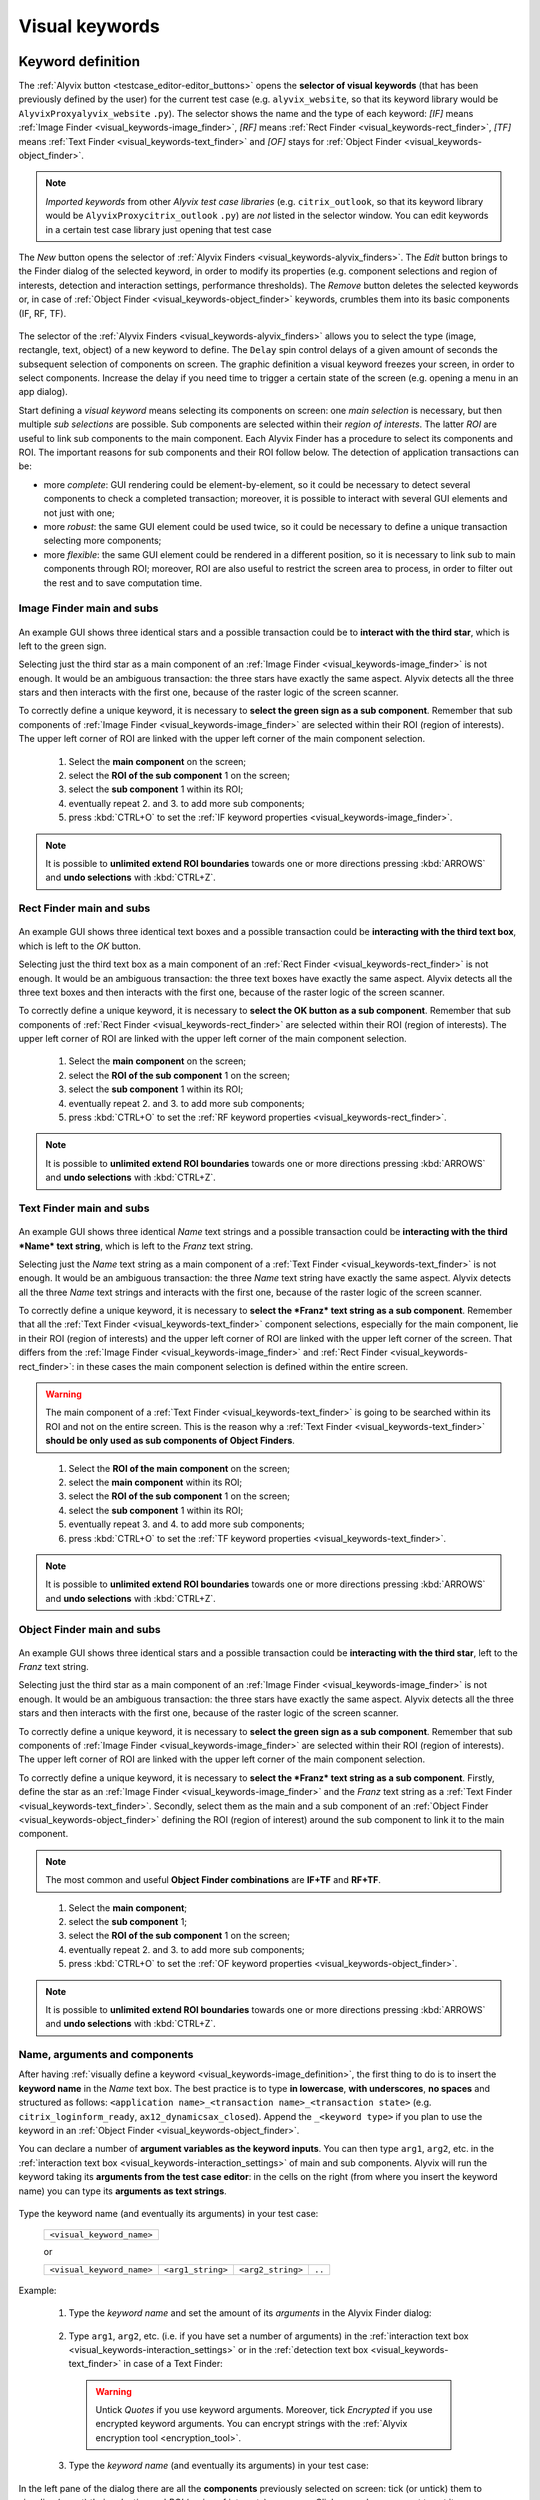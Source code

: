 .. _visual_keywords:

***************
Visual keywords
***************


.. _visual_keywords-keyword_definition:

Keyword definition
==================

The :ref:`Alyvix button <testcase_editor-editor_buttons>` opens the **selector of visual keywords** (that has been previously defined by the user) for the current test case (e.g. ``alyvix_website``, so that its keyword library would be ``AlyvixProxyalyvix_website`` ``.py``). The selector shows the name and the type of each keyword: *[IF]* means :ref:`Image Finder <visual_keywords-image_finder>`, *[RF]* means :ref:`Rect Finder <visual_keywords-rect_finder>`, *[TF]* means :ref:`Text Finder <visual_keywords-text_finder>` and *[OF]* stays for :ref:`Object Finder <visual_keywords-object_finder>`.

.. note::
    *Imported keywords* from other *Alyvix test case libraries* (e.g. ``citrix_outlook``, so that its keyword library would be ``AlyvixProxycitrix_outlook`` ``.py``) are *not* listed in the selector window. You can edit keywords in a certain test case library just opening that test case

..

    .. image:: pictures/ride_05a_keyword_selector.png

The *New* button opens the selector of :ref:`Alyvix Finders <visual_keywords-alyvix_finders>`. The *Edit* button brings to the Finder dialog of the selected keyword, in order to modify its properties (e.g. component selections and region of interests, detection and interaction settings, performance thresholds). The *Remove* button deletes the selected keywords or, in case of :ref:`Object Finder <visual_keywords-object_finder>` keywords, crumbles them into its basic components (IF, RF, TF).

    .. image:: pictures/ride_05b_finder_selector.png

The selector of the :ref:`Alyvix Finders <visual_keywords-alyvix_finders>` allows you to select the type (image, rectangle, text, object) of a new keyword to define. The ``Delay`` spin control delays of a given amount of seconds the subsequent selection of components on screen. The graphic definition a visual keyword freezes your screen, in order to select components. Increase the delay if you need time to trigger a certain state of the screen (e.g. opening a menu in an app dialog).

Start defining a *visual keyword* means selecting its components on screen: one *main selection* is necessary, but then multiple *sub selections* are possible. Sub components are selected within their *region of interests*. The latter *ROI* are useful to link sub components to the main component. Each Alyvix Finder has a procedure to select its components and ROI. The important reasons for sub components and their ROI follow below. The detection of application transactions can be:

* more *complete*: GUI rendering could be element-by-element, so it could be necessary to detect several components to check a completed transaction; moreover, it is possible to interact with several GUI elements and not just with one;
* more *robust*: the same GUI element could be used twice, so it could be necessary to define a unique transaction selecting more components;
* more *flexible*: the same GUI element could be rendered in a different position, so it is necessary to link sub to main components through ROI; moreover, ROI are also useful to restrict the screen area to process, in order to filter out the rest and to save computation time.


.. _visual_keywords-image_definition:

Image Finder main and subs
--------------------------

    .. image:: pictures/ride_07a_if_main_sub.png

An example GUI shows three identical stars and a possible transaction could be to **interact with the third star**, which is left to the green sign.

Selecting just the third star as a main component of an :ref:`Image Finder <visual_keywords-image_finder>` is not enough. It would be an ambiguous transaction: the three stars have exactly the same aspect. Alyvix detects all the three stars and then interacts with the first one, because of the raster logic of the screen scanner.

To correctly define a unique keyword, it is necessary to **select the green sign as a sub component**. Remember that sub components of :ref:`Image Finder <visual_keywords-image_finder>` are selected within their ROI (region of interests). The upper left corner of ROI are linked with the upper left corner of the main component selection.

    .. image:: pictures/ride_07bb_if_main_sub.png

..

    1. Select the **main component** on the screen;
    2. select the **ROI of the sub component** 1 on the screen;
    3. select the **sub component** 1 within its ROI;
    4. eventually repeat 2. and 3. to add more sub components;
    5. press :kbd:`CTRL+O` to set the :ref:`IF keyword properties <visual_keywords-image_finder>`.

    .. image:: pictures/image_finder_selection.gif

.. note::
    It is possible to **unlimited extend ROI boundaries** towards one or more directions pressing :kbd:`ARROWS` and **undo selections** with :kbd:`CTRL+Z`.


.. _visual_keywords-rect_definition:

Rect Finder main and subs
-------------------------

    .. image:: pictures/ride_07c_rf_main_sub.png

An example GUI shows three identical text boxes and a possible transaction could be **interacting with the third text box**, which is left to the *OK* button.

Selecting just the third text box as a main component of an :ref:`Rect Finder <visual_keywords-rect_finder>` is not enough. It would be an ambiguous transaction: the three text boxes have exactly the same aspect. Alyvix detects all the three text boxes and then interacts with the first one, because of the raster logic of the screen scanner.

To correctly define a unique keyword, it is necessary to **select the OK button as a sub component**. Remember that sub components of :ref:`Rect Finder <visual_keywords-rect_finder>` are selected within their ROI (region of interests). The upper left corner of ROI are linked with the upper left corner of the main component selection.

    .. image:: pictures/ride_07db_rf_main_sub.png

..

    1. Select the **main component** on the screen;
    2. select the **ROI of the sub component** 1 on the screen;
    3. select the **sub component** 1 within its ROI;
    4. eventually repeat 2. and 3. to add more sub components;
    5. press :kbd:`CTRL+O` to set the :ref:`RF keyword properties <visual_keywords-rect_finder>`.

    .. image:: pictures/rect_finder_selection.gif

.. note::
    It is possible to **unlimited extend ROI boundaries** towards one or more directions pressing :kbd:`ARROWS` and **undo selections** with :kbd:`CTRL+Z`.


.. _visual_keywords-text_definition:

Text Finder main and subs
-------------------------

    .. image:: pictures/ride_07e_tf_main_sub.png

An example GUI shows three identical *Name* text strings and a possible transaction could be **interacting with the third *Name* text string**, which is left to the *Franz* text string.

Selecting just the *Name* text string as a main component of a :ref:`Text Finder <visual_keywords-text_finder>` is not enough. It would be an ambiguous transaction: the three *Name* text string have exactly the same aspect. Alyvix detects all the three *Name* text strings and interacts with the first one, because of the raster logic of the screen scanner.

To correctly define a unique keyword, it is necessary to **select the *Franz* text string as a sub component**. Remember that all the :ref:`Text Finder <visual_keywords-text_finder>` component selections, especially for the main component, lie in their ROI (region of interests) and the upper left corner of ROI are linked with the upper left corner of the screen. That differs from the :ref:`Image Finder <visual_keywords-image_finder>` and :ref:`Rect Finder <visual_keywords-rect_finder>`: in these cases the main component selection is defined within the entire screen.

.. warning::
    The main component of a :ref:`Text Finder <visual_keywords-text_finder>` is going to be searched within its ROI and not on the entire screen. This is the reason why a :ref:`Text Finder <visual_keywords-text_finder>` **should be only used as sub components of Object Finders**.

..

    .. image:: pictures/ride_07fb_tf_main_sub.png

..

    1. Select the **ROI of the main component** on the screen;
    2. select the **main component** within its ROI;
    3. select the **ROI of the sub component** 1 on the screen;
    4. select the **sub component** 1 within its ROI;
    5. eventually repeat 3. and 4. to add more sub components;
    6. press :kbd:`CTRL+O` to set the :ref:`TF keyword properties <visual_keywords-text_finder>`.

    .. image:: pictures/text_finder_selection.gif

.. note::
    It is possible to **unlimited extend ROI boundaries** towards one or more directions pressing :kbd:`ARROWS` and **undo selections** with :kbd:`CTRL+Z`.


.. _visual_keywords-object_definition:

Object Finder main and subs
---------------------------

    .. image:: pictures/ride_07g_of_main_sub.png

An example GUI shows three identical stars and a possible transaction could be **interacting with the third star**, left to the *Franz* text string.

Selecting just the third star as a main component of an :ref:`Image Finder <visual_keywords-image_finder>` is not enough. It would be an ambiguous transaction: the three stars have exactly the same aspect. Alyvix detects all the three stars and then interacts with the first one, because of the raster logic of the screen scanner.

To correctly define a unique keyword, it is necessary to **select the green sign as a sub component**. Remember that sub components of :ref:`Image Finder <visual_keywords-image_finder>` are selected within their ROI (region of interests). The upper left corner of ROI are linked with the upper left corner of the main component selection.

To correctly define a unique keyword, it is necessary to **select the *Franz* text string as a sub component**. Firstly, define the star as an :ref:`Image Finder <visual_keywords-image_finder>` and the *Franz* text string as a :ref:`Text Finder <visual_keywords-text_finder>`. Secondly, select them as the main and a sub component of an :ref:`Object Finder <visual_keywords-object_finder>` defining the ROI (region of interest) around the sub component to link it to the main component.

.. note::
    The most common and useful **Object Finder combinations** are **IF+TF** and **RF+TF**.

..

    .. image:: pictures/ride_07hb_of_main_sub.png

..

    1. Select the **main component**;
    2. select the **sub component** 1;
    3. select the **ROI of the sub component** 1 on the screen;
    4. eventually repeat 2. and 3. to add more sub components;
    5. press :kbd:`CTRL+O` to set the :ref:`OF keyword properties <visual_keywords-object_finder>`.

    .. image:: pictures/object_finder_selection.gif

.. note::
    It is possible to **unlimited extend ROI boundaries** towards one or more directions pressing :kbd:`ARROWS` and **undo selections** with :kbd:`CTRL+Z`.


.. _visual_keywords-name_components:

Name, arguments and components
------------------------------

After having :ref:`visually define a keyword <visual_keywords-image_definition>`, the first thing to do is to insert the **keyword name** in the *Name* text box. The best practice is to type **in lowercase**, **with underscores**, **no spaces** and structured as follows: ``<application name>_<transaction name>_<transaction state>`` (e.g. ``citrix_loginform_ready``, ``ax12_dynamicsax_closed``). Append the ``_<keyword type>`` if you plan to use the keyword in an :ref:`Object Finder <visual_keywords-object_finder>`.

You can declare a number of **argument variables as the keyword inputs**. You can then type ``arg1``, ``arg2``, etc. in the :ref:`interaction text box <visual_keywords-interaction_settings>` of main and sub components. Alyvix will run the keyword taking its **arguments from the test case editor**: in the cells on the right (from where you insert the keyword name) you can type its **arguments as text strings**.

    .. image:: pictures/ride_11a_alyvix_2-4-1_gui_name.png

Type the keyword name (and eventually its arguments) in your test case:

    +---------------------------+
    | ``<visual_keyword_name>`` |
    +---------------------------+

    or

    +---------------------------+-------------------+-------------------+--------+
    | ``<visual_keyword_name>`` | ``<arg1_string>`` | ``<arg2_string>`` | ``..`` |
    +---------------------------+-------------------+-------------------+--------+

Example:

    1. Type the *keyword name* and set the amount of its *arguments* in the Alyvix Finder dialog:

    ..

        .. image:: pictures/ride_11ac_alyvix_2-4-1_gui_arg.png

    2. Type ``arg1``, ``arg2``, etc. (i.e. if you have set a number of arguments) in the :ref:`interaction text box <visual_keywords-interaction_settings>` or in the :ref:`detection text box <visual_keywords-text_finder>` in case of a Text Finder:

    ..

        .. image:: pictures/ride_11ad_alyvix_2-4-1_gui_arg.png

    ..

        .. warning::
            Untick *Quotes* if you use keyword arguments. Moreover, tick *Encrypted* if you use encrypted keyword arguments. You can encrypt strings with the :ref:`Alyvix encryption tool <encryption_tool>`.

    3. Type the *keyword name* (and eventually its arguments) in your test case:

    ..

        .. image:: pictures/ride_11ab_alyvix_2-4-1_gui_name.png

In the left pane of the dialog there are all the **components** previously selected on screen: tick (or untick) them to visualize (or not) their *selection* and *ROI* (region of interests) on screen. Click on each component to set its own detection and interaction properties.

    .. image:: pictures/ride_11b_alyvix_2-4-1_gui_components.png


.. _visual_keywords-detection_settings:

Detection settings
------------------

In the detection section of each *Alyvix Finder*, you can select 2 **detection modes**: *Appeared* and *Disappeared*. When a keyword will be executed, its mode affects the way Alyvix will detect it (i.e. the visual elements of transaction) and report its performances.

    .. image:: pictures/ride_11c_alyvix_2-4-1_gui_detection.png

Selecting **Appeared**, Alyvix continuously tries and retries to detect the graphic elements on screen at a certain pace (by default this period is 0.5s, but it is customizable thanks to the system keywords :ref:`Alyvix Config <system_keywords-debug_keywords-alyvix_config>` and :ref:`Set Alyvix Info <system_keywords-debug_keywords-set_alyvix_info>`). That continues until the *Timeout* threshold will be reached: if the **Break** option is ticked, then the keyword breaks the test case, otherwise it returns ``False`` and lets the test to proceed. The latter option could be useful in case of transactions that not always happen (e.g. to manage popups).

On the other hand, **Disappeared** allows to detect the disappearance of graphic elements of screen (e.g. disappearance of an hourglass icon at the end of a loading).

The **Performance** check box enables or disables the performance measurement:

    1. :ref:`Add Perfdata <system_keywords-performance_keywords-add_perfdata>` declares the keyword performance
    2. if the *Performance* setting is ticked, the keyword outputs its performance (with 0.1s of accuracy and 0.001s of precision)
    3. :ref:`Print Perfdata <system_keywords-performance_keywords-print_perfdata>` collects and prints out all the available performance from the test case

In the *Warning* and *Critical* text boxes you can set the amount of seconds of these thresholds.

    .. image:: pictures/performance_thresholds.png


.. _visual_keywords-interaction_settings:

Interaction settings
--------------------

In the interaction section of each *Alyvix Finder*, you can set an **interaction mode** for the :ref:`selected main or sub component <visual_keywords-name_components>` of the keyword that you are defining.

    .. image:: pictures/ride_11d_alyvix_2-5-2_gui_interaction.png

Selecting **Click** or **Right Click**, Alyvix will bring the mouse pointer over the detected component and press the left or the right button of the mouse. It is possible to set the number of *Clicks* and adjust *Delays* as the amount of milliseconds between clicks.

You can also set an *Interaction Point* in order to click somewhere else from the center of the component: click on the *Interaction Point* button, set the point (continuously) clicking on the screen and press :kbd:`CTRL+O` to confirm.

    .. image:: pictures/ride_11db_alyvix_2-4-1_gui_interaction.png

Click on the *Reset Point* button to reset the interaction point at the center of the component.

    .. image:: pictures/ride_11dc_alyvix_2-4-1_gui_interaction.png

**Hold and Release** is useful to drag and drop or slide GUI elements. There are 6 modes that you can select from the drop-down list on the right. The keyword execution will work as follows:

    * *Hold*: the pointer will press and hold the component;
    * *Release*: the pointer will release over the component;

    ..

        .. image:: pictures/hold_release.gif

    ..

        .. note::
            To drag and drop a GUI element (look at the example above) it is necessary to set the *Hold* mode for **a target component** (e.g. file icon) and the *Release* mode for **another destination component** (e.g. folder icon)

    * *Release Up*: the pointer will press and hold the component, that will then be released towards up of an amount of pixels (to set in the spin box on the right);
    * *Release Down*: the pointer will press and hold the component, that will then be released towards down of an amount of pixels (to set in the spin box on the right);
    * *Release Left*: the pointer will press and hold the component, that will then be released towards left of an amount of pixels (to set in the spin box on the right);
    * *Release Right*: the pointer will press and hold the component, that will then be released towards right of an amount of pixels (to set in the spin box on the right).

    ..

        .. image:: pictures/release_displace.gif

For the latter 4 modes, select the amount of *pixel displacement* thanks to the spin box on the right: double click and insert the desired number of pixels as the release distance.

    .. image:: pictures/ride_11dd_alyvix_2-4-1_gui_interaction.png

**Move** will bring the mouse pointer over the detected component without pressing anything.

Selecting **None**, Alyvix will not interact with the component (the mouse pointer will not move or click anything).

At the bottom of the interaction section, **typing settings** take place. In the text box can be inserted text strings and shortcuts to send (e.g. ``bla``, most of the time after a *Click* interaction somewhere).

Regular text strings can be typed together with shortcuts (e.g. ``bla{enter}``). You can find a list of the most useful shortcuts in the description of :ref:`Send Keys <system_keywords-io_keywords-send_keys>` system keyword.

It is also possible to bring the :ref:`keyword arguments <visual_keywords-name_components>` as part of the keystrokes to send.

.. warning::
    Remember to untick *Quotes*, to add one more *Arguments* (clicking the up arrow of the spin box) and finally type just an argument variable (e.g. ``arg1``, ``arg2``, etc.).

It is even possible to bring strings, :ref:`shortcuts <system_keywords-io_keywords-send_keys>` and :ref:`arguments <visual_keywords-name_components>` all together (e.g. ``arg1+"bla{tab}"+arg2+"bla{enter}"``).

.. warning::
    Also in this case, remember to untick *Quotes* and to add one or more *Arguments*.

*Delays [ms]* sets the sleep intervals (in milliseconds) between keys. *Duration [ms]* sets how long (in milliseconds) keys are going to be pressed.


.. _visual_keywords-alyvix_finders:

Alyvix Finders
==============

The *Alyvix Finders* are the GUI tools to **visually define application transactions**. You can build *Alyvix visual keywords* with the Alyvix Finders. Finally, you can automate application transactions running Alyvix visual keywords in test cases. There are three Alyvix Finders, one for each **type of visual element to detect** on screen: images, rectangles and text. The *Object Finder* group together basic Alyvix Finders (IF, RF, TF) in order to detect and interact with **different types of visual elements** running one single keyword (e.g. a login form made of text boxes, their labels on a side and a brand logo in a corner).

After the :ref:`selection of an Alyvix Finder <visual_keywords-keyword_definition>` and the :ref:`selection of main and sub components <visual_keywords-image_definition>`, press :kbd:`CTRL+O` to **show the setting dialog**. The Image, Rect and Text Finders have in common most of their settings:

    * :ref:`Name and components <visual_keywords-name_components>`
    * :ref:`Detection settings <visual_keywords-detection_settings>`
    * :ref:`Interaction settings <visual_keywords-interaction_settings>`

The :ref:`Image Finder <visual_keywords-image_finder>` has its own similarity threshold, the :ref:`Rect Finder <visual_keywords-rect_finder>` has sizing thresholds and the :ref:`Text Finder <visual_keywords-text_finder>` has regular expression filters. The :ref:`Object Finder <visual_keywords-object_finder>` dialog is designed to link together the previous basic Alyvix Finders.


.. _visual_keywords-image_finder:

Image Finder
------------

*Image Finders* produce Alyvix visual keywords that are able to detect and interact with **images** (i.e. pixel matrixes). This is the *Image Finder* dialog:

    .. image:: pictures/ride_06a_image_finder.png

To define such keywords follow these steps:

    1. select the Image Finder in the :ref:`selector of visual keywords <visual_keywords-keyword_definition>`;
    2. select :ref:`main and sub components <visual_keywords-image_definition>` of the selected Finder;
    3. type the :ref:`keyword name <visual_keywords-name_components>` and eventually set the number of arguments;
    4. the *Image Finder* features a spin box to set the **visual likelihood threshold** for the selected component. You can set a number between 0 and 1, with two decimal places. The default value is ``0.70`` and it works just fine most of the cases;

        .. image:: pictures/ride_06ab_image_finder.png

    ..

        .. note::
            To **disambiguate graphical elements** in a transaction, it is better to **add more components** instead of increasing the visual likelihood threshold

    5. set the :ref:`detection properties <visual_keywords-detection_settings>`;
    6. set the :ref:`interaction properties <visual_keywords-interaction_settings>`;
    7. click the *OK* button to save the keyword.


.. _visual_keywords-rect_finder:

Rect Finder
-----------

*Rect Finders* produce Alyvix visual keywords that are able to detect and interact with **rectangles** (e.g. text boxes, rectangle buttons). This is the *Rect Finder* dialog:

    .. image:: pictures/ride_08_rect_finder.png

To define such keywords follow these steps:

    1. select the Rect Finder in the :ref:`selector of visual keywords <visual_keywords-keyword_definition>`;
    2. select :ref:`main and sub components <visual_keywords-rect_definition>` of the selected Finder;
    3. type the :ref:`keyword name <visual_keywords-name_components>` and eventually set the number of arguments;
    4. the *Rect Finder* features the controls to set the **allowed boundaries** of those rectangles that you want to detect;

        1. there are 2 modes to define valid rectangles: **Sizing** and **Tolerance** areas. Click on the radio button of one them;

        ..

            .. image:: pictures/rect_finder_tuning.gif

        ..

        2. tick the *Show* check box of the selected mode to see the ongoing tuning of valid rectangle areas;
        3. type integer numbers, click spin boxes or scroll mouse wheel to **tune the violet area** for the selected component. The rectangle contours on screen (or in region of interests for sub components) that fit into the allowed boundaries will be taken into account by Alyvix (i.e. during the keyword execution);

            .. image:: pictures/ride_08b_rect_finder.png

        ..

            .. note::
                 **Sizing** mode is generally better for text boxes and **Tolerance** mode for buttons

    5. set the :ref:`detection properties <visual_keywords-detection_settings>`;
    6. set the :ref:`interaction properties <visual_keywords-interaction_settings>`;
    7. click the *OK* button to save the keyword.


.. _visual_keywords-text_finder:

Text Finder
-----------

*Text Finders* produce Alyvix visual keywords that are able to **detect and interact with text** (e.g. button text, icon text). This is the *Text Finder* dialog:

    .. image:: pictures/ride_09_text_finder.png

To define such keywords follow these steps:

    1. select the Text Finder in the :ref:`selector of visual keywords <visual_keywords-keyword_definition>`;
    2. select :ref:`main and sub components <visual_keywords-text_definition>` of the selected Finder and press :kbd:`CTRL+O`;

    ..

        .. note::
            The Text Finder is designed to **primarly work in the ROI (region of interest) of the main component** as a fixed spot and not through out all the screen as the Image and Rect Finders. In fact, unlike the other Finders, you have also to select the ROI of the main component. So that, executing a Text Finder keyword alone, the text to match will be searched in the fixed ROI areas of its components. Thanks to the :ref:`Object Finders <visual_keywords-object_finder>` you can search text in a position that is related to other graphic elements (i.e. images, rectangles)

    3. type the :ref:`keyword name <visual_keywords-name_components>` and eventually set the number of arguments;
    4. the *Text Finder* features the properties to set the **regular expression** for matching the text (e.g. label, chunk) that you want to detect;

        * In the *Text* box you can insert a case insensitive **text string** (e.g. ``name``) as well as a **regular expression** (e.g. ``.*ame``). During the keyword execution, Alyvix will try to properly match that entry with the text within the ROI of the selected component;
        * In the *Text* box you can also use **arguments** passing text strings or regular expressions from the keyword arguments. :ref:`Add one or more arguements <visual_keywords-name_components>`, type ``arg1``, ``arg2``, etc. in the *Text* box and untick *Quotes*;
        * Click on the *Check* button to have a preview of what the OCR scanner will detect in the ROI of the selected component: *CRITICAL* means Alyvix is not able to match the regular expression you have provided, *EXCELLENT* instead means the text component can be found;

            ..

        ..

            .. note::
                As a general rule of thumb, try to **wrap uniform text with ROI** in order to obtain a **more accurate character recognition**. Sometimes though, you could suffer a poor character recognition (e.g. ``8`` instead of ``B``, ``1`` instead of ``t``): in these cases work on the regular expression to correct the detection

        * The characters from ROI pass through the *WhiteList* filter: the OCR scanner will limit the recognition to that set of characters. Moreover, the OCR scanner will interpret entire words from the language dictionary specified in the *Lang* box (type ``eng`` for English, ``ita`` for Italian and ``deu`` for German);

            .. image:: pictures/ride_09b_text_finder.png

    5. set the :ref:`detection properties <visual_keywords-detection_settings>`;
    6. set the :ref:`interaction properties <visual_keywords-interaction_settings>`;
    7. click the *OK* button to save the keyword.


.. _visual_keywords-object_finder:

Object Finder
-------------

The *Object Finder* is probably the most useful Alyvix Finder, because it **links together multiple types of Alyvix visual keywords** defining complex graphic objects to detect: a *Object Finder* considers its basic visual keywords as its main and sub components to search, inheriting their arguments as well. This is the *Object Finder* dialog:

    .. image:: pictures/ride_10_object_finder.png

To define such keywords follow these steps:

    1. define the :ref:`Image Finder <visual_keywords-image_finder>`, :ref:`Rect Finder <visual_keywords-rect_finder>` and :ref:`Text Finder <visual_keywords-text_finder>` keywords that will be components of the *Object Finder*;
    2. select the *Object Finder* in the :ref:`selector of visual keywords <visual_keywords-keyword_definition>`;
    3. type the :ref:`keyword name <visual_keywords-name_components>`;
    4. click on *Set Main* button to select the main component: a list of the defined Finders will appear from where choose an *Image Finder [IF]* or a *Rect Finder [RF]*;

        ..

    ..

        .. note::
            It is not possible to choose a *Text Finder [TF]* as the main component of an *Object Finder*, because it would not make sense: the *Text Finder* is designed to primarly search text in the fixed ROI (region of interest) area of its main component

    5. click on *Add Sub* button to select a sub component: a list of the defined Finders will appear from where choose an *Image Finders [IF]*, a *Rect Finders [RF]* and a *Text Finders [TF]*; you can add more sub components clicking on *Add Sub* every time;

        ..

    ..

        .. note::
            Select the main component and click on the *Edit* button to edit its definition; you can do the same for each sub component as well as redraw its ROI (*ROI Redraw* button) and remove it (*Remove* button)

            ..

                .. image:: pictures/ride_10b_object_finder.png

    6. set the :ref:`detection properties <visual_keywords-detection_settings>`;
    7. click the *OK* button to save the keyword.

You can build, for example, an *Object Finder* visual keyword made by an *IF* and a *TF* (with a regular expression as its argument). It is a powerful thing: you can use the same keyword several time to interact with different text elements in the same menu, just changing the *TF* regex argument.

Also an *Object Finder* made of a *RF* and a *TF* (with its argument) is useful: you can use *OF* visual keywords to interact with different rectangle buttons, identically shaped, but differently labeled.

    .. image:: pictures/ride_10bb_object_finder.png

..

    .. image:: pictures/ride_10cb_object_finder.png


.. _visual_keywords-alyvix_scrapers:

Alyvix Scrapers
===============


.. _visual_keywords-text_scraper:

Text Scraper
------------

*Text Scrapers* produce Alyvix visual keywords that are able to **scrap text** (e.g. window titles, text chunks). This is the *Text Scraper* dialog:

    .. image:: pictures/ride_09c_text_scraper.png

To define such keywords follow these steps:

    1. select the Text Finder in the :ref:`selector of visual keywords <visual_keywords-keyword_definition>`;
    2. select the :ref:`main component <visual_keywords-text_definition>` of the scraper (i.e. ROI and selection) and press :kbd:`CTRL+O`;
    3. type the :ref:`keyword name <visual_keywords-name_components>` and tick *Scraper*;
    4. the *Text Scraper* features the properties for scraping the text that you want to scrap;

        * Click on the *Check* button to have a preview of what the OCR scanner will scrap in the ROI of the main component;

            ..

        ..

            .. note::
                As a general rule of thumb, try to **wrap uniform text with ROI** in order to obtain a **more accurate character scraping**

        ..

        * The characters from ROI pass through the *WhiteList* filter: the OCR scanner will limit the scraping to that set of characters. Moreover, the OCR scanner will interpret entire words from the language dictionary specified in the *Lang* box (type ``eng`` for English, ``ita`` for Italian and ``deu`` for German);

            .. image:: pictures/ride_09d_text_scraper.png

    5. click the *OK* button to save the keyword.
